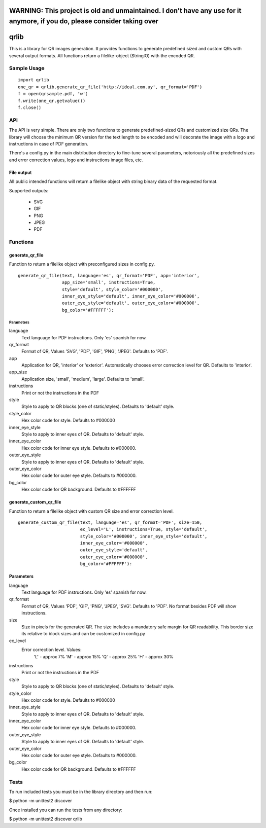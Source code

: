 ==========================================================================================================================
WARNING: This project is old and unmaintained. I don't have any use for it anymore, if you do, please consider taking over
==========================================================================================================================





=====
qrlib
=====

This is a library for QR images generation. It provides functions to
generate predefined sized and custom QRs with several output formats.
All functions return a filelike-object (StringIO) with the encoded QR.

Sample Usage
============

::

    import qrlib
    one_qr = qrlib.generate_qr_file('http://ideal.com.uy', qr_format='PDF')
    f = open(qrsample.pdf, 'w')
    f.write(one_qr.getvalue())
    f.close()


API
===

The API is very simple. There are only two functions to generate
predefined-sized QRs and customized size QRs. The library will choose the
minimum QR version for the text length to be encoded and will decorate the
image with a logo and instructions in case of PDF generation.

There's a config.py in the main distribution directory to fine-tune several
parameters, notoriously all the predefined sizes and error correction
values, logo and instructions image files, etc. 

File output
-----------
All public intended functions will return a filelike object with string binary
data of the requested format.

Supported outputs:

  * SVG
  * GIF
  * PNG
  * JPEG
  * PDF


Functions
=========

generate_qr_file
----------------
Function to return a filelike object with preconfigured sizes in config.py.

::

    generate_qr_file(text, language='es', qr_format='PDF', app='interior',
                     app_size='small', instructions=True,
                     style='default', style_color='#000000',
                     inner_eye_style='default', inner_eye_color='#000000',
                     outer_eye_style='default', outer_eye_color='#000000',
                     bg_color='#FFFFFF'):


----------
Parameters
----------

language
    Text language for PDF instructions. Only 'es' spanish for now.

qr_format
    Format of QR, Values 'SVG', 'PDF', 'GIF', 'PNG', 'JPEG'. Defaults to 'PDF'.

app
    Application for QR, 'interior' or 'exterior'.
    Automatically chooses error correction level for QR. 
    Defaults to 'interior'.

app_size
    Application size, 'small', 'medium', 'large'.
    Defaults to 'small'.

instructions
    Print or not the instructions in the PDF

style
    Style to apply to QR blocks (one of static/styles).
    Defaults to 'default' style.

style_color
    Hex color code for style. Defaults to #000000

inner_eye_style
    Style to apply to inner eyes of QR.
    Defaults to 'default' style.

inner_eye_color
    Hex color code for inner eye style.
    Defaults to #000000.

outer_eye_style
    Style to apply to inner eyes of QR.
    Defaults to 'default' style.

outer_eye_color
    Hex color code for outer eye style.
    Defaults to #000000.

bg_color
    Hex color code for QR background. Defaults to #FFFFFF


generate_custom_qr_file
-----------------------
Function to return a filelike object with custom QR size and error correction
level.


::

    generate_custom_qr_file(text, language='es', qr_format='PDF', size=150,
                            ec_level='L', instructions=True, style='default',
                            style_color='#000000', inner_eye_style='default',
                            inner_eye_color='#000000',
                            outer_eye_style='default',
                            outer_eye_color='#000000',
                            bg_color='#FFFFFF'):


Parameters
----------
language
    Text language for PDF instructions. Only 'es' spanish for now.

qr_format
    Format of QR, Values 'PDF', 'GIF', 'PNG', 'JPEG', 'SVG'.
    Defaults to 'PDF'. No format besides PDF will show
    instructions.

size
    Size in pixels for the generated QR. The size includes
    a mandatory safe margin for QR readability. This border
    size its relative to block sizes and can be customized
    in config.py

ec_level
    Error correction level. Values:
          'L' - approx 7%
          'M' - approx 15%
          'Q' - approx 25%
          'H' - approx 30%

instructions
    Print or not the instructions in the PDF

style
    Style to apply to QR blocks (one of static/styles).
    Defaults to 'default' style.

style_color
    Hex color code for style. Defaults to #000000

inner_eye_style
    Style to apply to inner eyes of QR. Defaults to 'default' style.

inner_eye_color
    Hex color code for inner eye style. Defaults to #000000.

outer_eye_style
    Style to apply to inner eyes of QR. Defaults to 'default' style.

outer_eye_color
    Hex color code for outer eye style. Defaults to #000000.

bg_color
    Hex color code for QR background. Defaults to #FFFFFF


Tests
=====

To run included tests you must be in the library directory and then run:

$ python -m unittest2 discover

Once installed you can run the tests from any directory:

$ python -m unittest2 discover qrlib
